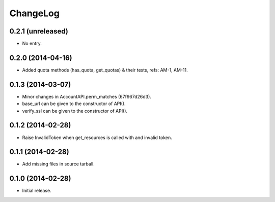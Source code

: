 ChangeLog
=========

0.2.1 (unreleased)
------------------

* No entry.

0.2.0 (2014-04-16)
------------------

* Added quota methods (has_quota, get_quotas) & their tests, refs: AM-1, AM-11.

0.1.3 (2014-03-07)
------------------

* Minor changes in AccountAPI.perm_matches (67f967d26d3).
* base_url can be given to the constructor of API().
* verify_ssl can be given to the constructor of API().

0.1.2 (2014-02-28)
------------------

* Raise InvalidToken when get_resources is called with and invalid token.

0.1.1 (2014-02-28)
------------------

* Add missing files in source tarball.

0.1.0 (2014-02-28)
------------------

* Initial release.
